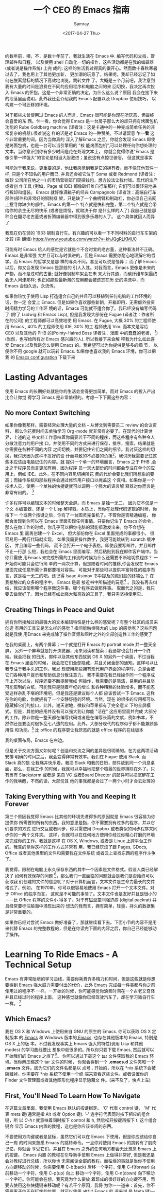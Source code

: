#+TITLE: 一个 CEO 的 Emacs 指南
#+URL: https://blog.fugue.co/2015-11-11-guide-to-emacs.html
#+AUTHOR: Samray
#+CATEGORY: emacs-common
#+DATE: <2017-04-27 Thu>
#+OPTIONS: ^:{}

约数年前，噢，不，是数十年前了，我就生活在 Emacs 中. 编写代码和文档，管理邮件和日程，
以及使用 shell 自动化一切的操作，这些活动都是在我的编辑器(或者说是操作系统) 上完
成的; 这样的生活我过得真的很开心。然而数十春秋寒暑过去了，我也用上了其他更加新，
更加潮的玩意了。结果呢，我却已经忘记了如何在脱离鼠标的情况下高效地浏览，跳转文件
了。大概是三个月前吧，我注意到我有大量的时间是浪费在不同的应用程序和电脑之间的来
回切换，我决定再次投入 Emacs 的怀抱，这是一个非常正确的决定，为什么这么说？原因
我会在接下来的段落里面说明，此外我还会介绍我的 Emacs 配置以及 Dropbox 使用技巧，
以构建一个可迁移的环境。

对于那些未曾使用过 Emacs 的人而言，Emacs 很可能是你现在所厌恶，但最终会喜爱的东
西。乍一看，你会觉得 Emacs 是一台房子那么大的却只拥有烤面包机功能的 Rube
Goldberg machine (译者注：这是卡通中的一种完成简单任务的非常复杂的机器).很难说这
样的话是对 Emacs 的一种赞美，不过请留意 *乍一看* 这个非常重要的词。因为当你真的
深入了解Emacs 之后，你就会发现 Emacs 即使是烤面包机，也是一台可以当引擎用的 "核
能烤面包机",可以处理任何你想处理的文本。当你意识到你有多少时间是花在处理文本上，
你就会觉得你说"Emacs 是像引擎一样强大"的言论是相当大胆激进；虽说这有点惊世骇俗，
但这就是事实

可能对于我来说，更重要的是，他让我感觉到我是它的拥有者，而不像其他软件一样,
只是个不知名的用户而已, 并且还会被它位于 Soma 或者 Redmond (译者注 :微软
公司所在地之一) 的市场营销部门窥探钱包，想方设法让我付钱。现代的生产或者创
作工具 (例如，Page 或 IDE) 都像碳纤维自行车那样; 它们可以很轻易地进行拆卸和组装。
Emacs 就好像满箱子的经典 Campagnolo (译者注：高端自行车部件)部件和非常好的钢制框
架，只是缺了一个曲柄臂和制动杠，你必须自己去网上搜寻你缺少的部件。Emacs 的第一个
特点就是快和完整，第二个特点就是会带给你的余生无尽的快乐 (或者是烦恼，就取决于你
是什么样的人了).我自己就是那种会在翻寻老古董或者折腾编辑器中得到很多乐趣的人了。
这个具体就因人而异了

[[https://blog.fugue.co/assets/images/bicycle.jpg]]

我现在仍在骑的 1933 钢制自行车。有兴趣的可以看一下不同材料的自行车车架的比较 (需
翻墙) [[https://www.youtube.com/watch?v=khJQgRLKMU0]]

可能有时 Emacs 给人的感觉是它就是个不合时宜的老古董，这种看法并不正确。Emacs 是非常强
大并且可以与时俱进的，但是 Emacs 需要你耐心地理解它的哲学。而 Emacs 的哲学又是那
样的与众不同，甚至可以说是怪异； 而了解 Emacs 以后，你又会发现 Emacs 是那般的
引人入胜。对我而言，Emacs 更像是未来的产物，而不是过时的古董; 就好像钢制车架会在未
来大行其道，而碳纤维车架最终会无人问津那样; 也正如那些最新潮的应用都会被遗忘在历
史的洪流中，而 Emacs 会恒久远，永流传。

如果你热忱于使用 Lisp 打造适合自己的并且可以移植到任何电脑的工作环境的话，你一定
会爱上 Emacs. 但是如果你喜欢那些新朝，开箱即用，无需额外投资时间精力学习的工作环
境的话，Emacs 可能就不适合你了。我已经没有编写代码了 (除了 Ludwig 和 Emacs
Lisp), 但是我发现大部份在 Fugue (译者注：作者所在的公司) 的工程师都可以高效地使
用 Emacs. 在 Fugue, 大概 30% 的工程师使用 Emacs , 40% 的工程师使用 IDE, 30% 的工
程师使用 Vim. 而本文是写给 CEO 以及其他的 PHB 的(Pointy-Haired Boss 译者注：漫画
中的蠢蠢的老板， [fn:1])(当然，也写给所有对 Emacs 感兴趣的人). 所以我接下来会解
释我为什么如此喜爱 Emacs 以及我是怎么使用 Emacs 的。我希望可以为你提供足够多的细
节， 以便你不用 google 就可以玩转 Emacs. 如果你也喜欢我的 Emacs 环境，你可以把我
的 [[https://blog.fugue.co/2015-11-11-guide-to-emacs.html?hmsr=toutiao.io&utm_medium=toutiao.io&utm_source=toutiao.io#download][Emacs configuration]] 下载下来
* Lasting Advantages
使用 Emacs 的长期好处就是你的生活会变得更加简单，而对 Emacs 的投入产出比会让你觉
得学习 Emacs 是非常值得的。考虑一下下面这些内容：
** No more Context Switching
如果你像我那样，需要经常处理大量的文档 -- 从博文到需要员工 review 的会议资料，
那么你花费时间去单独学习 Org-mode 就非常有必要了。在现代的计算世界，上述的这
些文档工作意味着你需要若干不同的程序，而这些程序有各种令人分散注意力的用户接
口，并使用不同的方式来进行保存，排序，搜索。结果就是你需要在各种不同的内容
之间切换，并要记住它们之间的细节。我讨厌这样的切换，我讨厌因为这种不友好的设
计而导致的不必要的负担[fn:2]，我讨厌我需要记住这些本应该由电脑记住的内容。就
提供一个单一的环境而言，Emacs 之于 PHB ,会比之于程序员而言更加有用，因为程序
员一天大部份的时间都会专注在单个的应用上，例如 IDE。此外，在不同内容见切换所花
费的代价会要比我们所想象的要高；而操作系统和那些程序会通过修饰用户接口以掩盖这
个真相。如果你是一个技术人员，使用一个单独的快捷键就可以调用一个强大的语言解
释器对你而言是非常有用的。 [fn:3]

许多程序可以编辑文本的时候整天全屏。而 Emacs 是独一无二， 因为它不仅是一个文
本编辑器，还是一个 Lisp 解释器。本质上，当你在处理代码逻辑的时候，你按下一
个或两个按键之后，你有了一台图灵完备机了。不管你是否精通编程，
你都会发现到你可以在 Emacs 里面实现任何事情。只要你记住了 Emacs 的命令，
那么在你工作的时候，你几乎可以把你电脑的潜能都激发出来。你不会想在 Emacs 里
面再创建一个 Excel， 但大部份你在 Excel 里面完成的事都很小， 很容易用一两行代码就实现。
如果我需要操作数字，我更可能跳转到 scratch 缓冲区， 并且编写一些代码，
而不会打开一个电子表格。即使我要写邮件，并且邮件不止一行那
么短，我也会在 Emacs 里面编写，然后粘贴到我在邮件客户端中。当你只需使
用Emacs 来完成所需的工作流的时候为什么还需要不断地切换程序？ 一开始你可能只会进行简
单的一两次计算，但是随着时间的推移,你会发现在 Emacs 里面完成任意所需计算都要相对容易。
可能对于那些可以提供丰富特性的程序而言，这是独一无二的吧。还记得
Isaac Asimov 书中提及的魔幻般的终端么？ 在我接触过的众多的程序中， Emacs 是最
接近书中所描述的玩意[fn:4] 。我没有再去纠结，我应该使用哪个程序做这件事，哪个程序去做那件事。
取而代之的是，我只要去做就好了。因为已经有如此强大和高效的工具了，我只需坚持使用它。
** Creating Things in Peace and Quiet
拥有你所接触过的最强大的文本编辑特性是什么样的感受呢？有整个社区的成员来创造
有用的工具又是怎么样的感觉？指间能触控强大的 Lisp 的感觉呢？这些问题就是我使
用Emacs 来完成除了操作音频和图片之外的全部创造性工作的感受了

在我的桌面上，有两个屏幕；一个就是打开 Emacs 的 portrait mode 并一整天全屏，
另外一个屏幕就是打开浏览器，用来阅读和搜索；我通常也会打开一个终端。我会把我
的日历，邮件以及其他东西放到 OS X 的另外一个桌面，不过当我在 Emacs 里面的时候，
我会把它们全部隐藏，并且关闭全部的通知。这样可以让我专注于我手头的工作。我发
现使用那些拥有现代用户界面的程序时，总是会被它们各种用户提示和帮助信息分散注意力。
我不需要在我已经操作同一个程序成千上万次以后，程序还要不断提醒我如
何操作，我需要的是简洁，易用的并且尽可能周到的白纸。可能我只是随着年纪的增长
和各种糟糕的体验增多，而不能忍受这样杂乱不堪的环境吧，但是我还是建议每个人都
应该尝试一下 Emacs. 这样在你的电脑，你就拥有了一个安静舒适的环境。当然，现在
的很多的应用都可以隐藏掉它们的接口，此外，谢天谢地，微软和苹果都有了完全意义
下的全屏模式。但是，其他的应用并没有可以强大到让你能 "活在" 这应用里面并完成
大部分的工作。除非你是一整天都在编写代码或者是在编写长篇的文献，例如书本，不
然你还是要面对很多乱七八遭的应用。此外，大部分现代的程序似乎都不能兼顾易用性
和功能。[fn:5] 比 office 的程序更让我厌恶的就是 office 程序的在线版本

[[https://blog.fugue.co/assets/images/desktop.jpg]]

我的桌面布局，Emacs 在左边。

但是关于交流方面又如何呢？创造和交流之间的差异是很明确的。在为这两项活动安排
明确的时间之后，我会变得非常有效率。我们在 Fugue 使用 Slack, 而 Slack 真的是
让我痛并快乐着。我把 Slack 和我的日历，邮件放到同一个消息桌面，那么，在我工作
的时候，我就可以幸福地把整个喧嚣的世界排除在外了。只有当有 Slackstorm 或者是
来自 VC 或者Board Director 的邮件可以把沉醉在工作的我唤醒，不然的话，大部份其
他的事我都是会过了一两个小时才会去处理的
** Taking Everything with You and Keeping It Forever
   第三个原因我觉得 Emacs 比其他的环境先进得多的原因就是 Emacs 很容易为你提供你
   所需要的所有的东西。我的意思是指，你不需要拥有过多的程序，并以它们要求的方式
   进行交互或者同步，你只需使用 Dropbox 或者类似的同步程序来同步你的一两个文件夹。
   这样，你就可以在任何地方使用你经过你精心打磨的环境来完成你的工作。我就是这样
   在 OS X, Windows, 或者是 Linux 上跨平台工作的。我真的觉得这样的工作方式非常有
   用，我已经厌烦了跟 Pages, GDocs, Office 或者其他类型的文件和需要我在文件系统
   或者云上查找东西的程序作斗争了。
   
   我觉得，限制在电脑上永久保存东西的其中一个因素是文件格式。假设人类已经解决了
   如何有效保存的问题 [fn:6]，那么我们一直面临的问题就会是我们是否始终可以获取我
   们创建的文件的信息呢？对于计算机而言，文本文件是生命力最长的文件格式了。例如，
   在1970年，你可以很容易地使用 Emacs 打开一个文本文件。对于 Office 的程序而言，
   这就是不可能的事情了。文本文件也是友好并且是很小的－－比 Office 程序的文件小
   得多了。对于有磁盘空间强迫症 (digital packrat) 并且经常要标注脑海中涌现出来的
   想法的我而言，拥有简单，轻量，持久的数据集是非常重要的。

   如果你已经对尝试 Emacs 做好准备了，那就继续看下去。下面小节的内容不是用来代替
   Emacs 的完整教程的，但是在你读完下面的内容之后，你自己已经能够动手操作。
* Learning To Ride Emacs - A Technical Setup
  Emacs 有非常陡峭的学习曲线，需要你耗费许多精力和时间，但是这些就是你想要得到
  Emacs 强大威力需要付出的代价，此外 Emacs 完成每一件事都与你之前使用过的程序不
  一样。一开始的时候，你可能感觉你浪费时间在一个古老又奇怪并且已经过时的程序上面。
  这种感觉就像你已经驾驶汽车了，却在学习骑自行车一样。 [fn:7]
** Which Emacs?
   我在 OS X 和 Windows 上使用来自 GNU 的原生的 Emacs. 你可以获取 OS X 定制版本
   的 [[http://emacsformacosx.com/][Emacs]] 和 Windows 版本的[[http://www.gnu.org/software/emacs/][ Emacs]]. 也存在其他版本的 Emacs, 特别是 OS X 上的版
   本。不过我发现事实上 Emacs 强大的特性(调用 Lisp 和其他 modes) 的学习曲线要比
   想象中低很多的。所以你只要下载 Emacs, 然后就可以开始我们的 Emacs 之旅了[fn:8]。
   你可以通过下载这个 [[https://blog.fugue.co/assets/attachments/josh-emacs.tgz][tar]] 文件获取我的 Emacs 环境。当你解压缩这个 tar 文件的时候，
   你就会得到一个 *.emacs.d* 文件夹和一个 *.emacs* 文件。因为它们的文件名都是以
   点号 *.* 开始的，所以在 *nix 系统下会被隐藏掉。你需要在 *nix 系统下使用一个终
   端来查看这些文件。或者设置你的 Finder 文件管理器或者其他图形化程序显示隐藏文
   件。(来不及了，快点上车)
** First, You'll Need To Learn How To Navigate
   在这篇文章里面，我使用 Emacs 默认的按键绑定。 'C' 代表 control 键， 'M' 代表
   meta 键(通常是指 Alt 或者 Option 键). '-' 连字符代表同时按下相应的组合键，所
   以 /C-h t/ 就意味着同时按下 control 和 h, 然后松开按键再按下 t. 这个组合键会
   显示 Emacs 内置的教程，这也是你应该查阅的东西。

   不要使用方向键或者是鼠标，虽然它们可以在 Emacs 下使用，但是你应该给你自己一周
   的时间来熟悉 Emacs 的跳转命令。一旦你对使用 Emacs 的跳转有了肌肉记忆，你就会
   享受它们，并且在 Emacs 之外的任何地方都会无比想念 Emacs 上的按键。 Emacs 内置
   的教程在引导新手使用 Emacs 上做得非常好, 但是我还是会对教程进行总结，所以你也
   无需阅读全部的教程。而枯燥的事就是当你不使用方向键移动的时候，你需要使用
   C-b(back) 后移一个字符，使用 C-f(forwar) 向前移动一个字符，使用 C-p(up) 向上
   移动一个字符，使用 C-n(down) 向下移动一个字符。你可能会在想，我究竟为什么要放
   着现成的很好好的方向键不用，而要去使用这些快捷键来移动呢？有若干个原因，我将
   为你一一道来：首先，你不需要离开你正在打字的位置，就可以使用 alt(以 Emacs 的
   语来说,是 Meta 键)一次性向前或者向后跳转一个单词了。事实上，这比你预想的要方
   得多。第三个理由就是，如果你想重复一个命令若干次，你只需在命令前加上相应的次
   数。我经常在编辑文档的时候使用这个功能来预判我要后退多少个单词或者是要向上下
   移动多少行，例如 C-9 C-p, 或者是 M-5 M-b. 另外一个非常重要的跳转命令就是跳转
   到开端(a) 或者是结尾(e)。使用 C-a|e 跳转到行首或者行尾，或者使用 M-a|e 跳句首
   或者是句尾。如果你希望句首句尾的跳转能正常工作，你就需要在 "." 后加上两空格，
   不然 Emacs 无法正确识别句子的结尾，这同时也大脑提供有用的选项，详情查看 [[http://www.huffingtonpost.com/2015/05/29/two-spaces-after-period-debate_n_7455660.html][这篇
   文章]]. 如果你需要把文档导出到单空格的 [[http://practicaltypography.com/one-space-between-sentences.html][发布环境]], 你可以快速地为这项工作编写一个
   宏。一般而言，阅读 Emacs 自带的教程都会有所裨益的。而对于那些没有耐性看教程的
   读者，我也会为他们阐述那些重要的命令的，但是最好的还是教程。谨记：C-h t 调出
   教程。
** Learn To Copy and Paste
   你可以在 Emacs 中调用 CUA mode, 这样 Emacs 就会以你熟悉的方式进行工作了，但是
   原生的 Emacs 真的很棒，并且非常容易上手，只要你愿意花费一点时间学习它。你通过
   使用 Shift 键和跳转命令标记一部分区域(就好像你用鼠标选定那样); 例如使用 C-f标
   记鼠标前的一个字符。你用 M-w 来复制，使用 C-w 来剪切，然后使用 C-y 来粘贴。如
   果用 Emacs 的术语来说，这叫做 killing 和 yanking, 但是这个跟 cut (剪切)和
   paste (粘贴) 是很像的。在 kill ring 下面的钩子是拥有魔力的，不过现在你只需要
   考虑复制，剪切和粘贴的问题。如果你已经开始自己摸索用法了，你可以使用 C-x u 撤
   销命令，以防出现事故。
** Next, Learn Ido Mode
   相信我，Ido 可以让你更容易跟文件打交道。你无需在 Emacs 里面使用一个单独的
   Finder|Explorer 文件管理器来操作文件。取而代之的是，你可以使用编辑器的命令来
   进行 创建，打开，保存文件。如果没有 Ido, 这样的工作会相当的痛苦，所以我建议在
   学习其他东西之前先安装 Ido. 从 Emacs 22 开始，Ido 便内置在 Emacs 上了，如果你
   想折腾一下你自己的 Emacs 配置的话，Ido 也总是可用的。这也是你折腾自己 Emacs
   环境的一个很好的起点。
   
   Emacs 中大部份的特性都以 mode 的形式呈现。如果你想安装社区提供的 mode 的话，
   你需要做两件事。好吧，开始你还需要做一点额外的工作，但这些工作只需要做一次，
   之后就真的是两件事了。额外的事情就是你需要准备一个单独存放 elisp 文件的空间并
   且告诉 Emacs 这文件空间到底是哪里？ 我建议你使用 Dropbox 为你的 Emacs 目录创
   建一个文件夹。在 Emacs 目录里面创建一个 .emacs 文件和一个 .emacs.d 文件夹。
   在.emacs.d 文件夹里面新建一个叫 lisp 的目录。现在你的目录看起来就是这样的：
   #+BEGIN_SRC 
    home
    |
    +.emacs
    |
    -.emacs.d
    |
    -lisp
   #+END_SRC
   然后你就可以把各种 mode 的 .el 文件放到 home/.emacs.d/lisp 目录，然后在.emacs
   文件里面指明这一点：
   #+BEGIN_SRC emacs-lisp
   (add-to-list 'load-path "~/.emacs.d/lisp/")
   #+END_SRC
   Emacs 自带 Ido mode, 所以你无需把 Ido mode 的 .el 文件放到你的 Lisp 目录，不
   过很快你就需要把其他东西添加到 Lisp 目录的了。
** Symlinks are Your Friend
   等等，这就是说 .emacs 文件和 .emacs.d 目录都是在你的 home 目录，然后我们只需
   要把它们都放到 Dropbox 的一个目录里！没错，这样就很容易实现在任何地方都可以拥
   有你自己的环境了。把所有的东西都保存到 Dropbox 上，然后使用符号链接把 .emacs
   和 .emacs.d 链接到 OS X 的 "~/." 下， 在 OS X 下使用 /ln -s/ 可以非常容易实现，
   但是在 Windows 下，这就是个噩梦。幸运的是，Emaca 提供了在 Windows 实现符号链
   接的其他选择，那就是 HOME 环境变量。进入 Windows 环境变量设置(对于 Windows 10
   而言，你可以按下 Windows 键，然后输入 "Environment Variables" 通过搜索找到设
   置，这是 Windows 最好的功能了), 然后在你的帐号之下创建一个指向 Dropbox 为
   Emacs 创建的文件夹的命名为 HOME 环境变量。如果你想更容易地浏览不在 Dropbox 里
   面的本地文件的话，你可能需要在你的 home 目录下新建一个符号链接链接到 Dropbox
   Emacs home.

   现在你已经完成了让所有的机器都指向你 Emacs 的配置文件的准备工作了。如果你在使
   用一台新的电脑或者是使用别人的电脑一个小时，或者是一天，你都可以使用你自己的
   完整的工作环境。可能第一次操作会有点困难，但是，当你知道怎么操作之后，这最多
   只会花费你 10 分钟。

   之前我们还在配置 Ido...
   
   /C-x C-f/ 然后键入 /~/.emacs RET RET/ 来创建你的 .emacs 文件。 然后添加下面这些内容 :
   #+BEGIN_SRC emacs-lisp
    ;; set up ido mode
    (require `ido)
    (setq ido-enable-flex-matching t)
    (setq ido-everywhere t)
    (ido-mode 1)
   #+END_SRC
   
   打开 .emacs 缓冲区，然后执行 /M-x evaluate-buffer/ 命令，如果你不小心改动了某
   些东西，就会出现错误, 一切正常的话，Ido 就可以正常工作的了。Ido 改变了操作文
   件时 minibuffer 的工作方式。虽然已经有很多关于 Ido 的文档了，但是我还是想分享
   几点小技巧。有效使用 *~/*; 你在 minibuffer 的任何位置输入 *~/*, Emacs 都会跳
   转到 home 目录。这就意味着，你最好尽可能地把文件放到靠近 home 目录的地方。我
   用 "~/org" 来放置所有与代码无关的东西，而用 *~/code* 放置所有与代码有关的东西。
   你在一个目录的时候，你就经常会发现你有各种不同扩展名的文件，特别是你使用 Org
   mode 并用它来发布东西的时候。你可以输入点号 ".", 然后无论你想要的扩展文件在哪
   里，Ido 都可以帮你通过扩展名来缩小范围以找到文件。例如，当我在Org-mode 里面编
   写博文的时候，主文件就是 *~/org/blog/emacs.org*. 我通常都是使用 Org-mode 的发
   布系统把博文转化成 HTML 文件， 这样，在相同目录下我就会得到一个 emacs.html 文
   件。 而都为打开这个 Org 文件的时候，我会输入 *C-x C-f
   ~/o[RET]/bl[RET].or[RET]*

   [RET] 是指我在 Ido mode 下按下回车来实现自动补全。所以，我只需输入 12 个字符，
   如果你习惯了这样的用法，你就会觉得这比 在 Finder|Explorer 使用鼠标点击打开文
   件所花费的时间少得多。Ido 真的非常有用，是真的可以优化 Emacs 操作的工具集。现在
   就让我们来探讨一下其他有用的 mode
** Fonts and Styles
   我推荐你在 Emacs 中使用那些优秀的输入字体系列。它们可以被定制成适合括号，点号
   以及其他的字符。你也可以为那些字体文件打造额外的行距。我推荐使用 1.5 倍行距，
   并且使用它们的比例字体来编写代码和处理数据。我使用 *Serif* 字体来进行协作，而
   且它给人一种时髦，现代的感觉。你可以在 [[http://input.fontbureau.com/]] 找到这种
   字体，你可以可以按照你自己的喜好自定义字体。在 Emacs 里你可以使用菜单来设置字
   体，但是 Emacs 只是把菜单设置对应的代码放到你的 .emacs 文件而已。此外，如果你
   使用不同的设备，你可能想要不同的设置。我会把我的 .emacs 文件配置成可以通过名
   字来确定我正在使用的机器并且为其配置合适的显示选项。代码如下：
   #+BEGIN_SRC emacs-lisp
    ;; set up fonts for different OSes. OSX toggles to full screen.
    (setq myfont "InputSerif")
    (cond
    ((string-equal system-name "Sampo.local")
    (set-face-attribute 'default nil :font myfont :height 144)
    (toggle-frame-fullscreen))
    ((string-equal system-name "Morpheus.local")
    (set-face-attribute 'default nil :font myfont :height 144))
    ((string-equal system-name "ILMARINEN")
    (set-face-attribute 'default nil :font myfont :height 106))
    ((string-equal system-name "UKKO")
    (set-face-attribute 'default nil :font myfont :height 104)))
   #+END_SRC
   你需要在你的 Emacs 上运行 /(system-name)/ 函数，并把结果代替上面/system-name/
   的变量值。需要注意的是，在 Sampo (作者的 Macbook)上，我把 Emacs设置成全屏。我
   也喜欢在 Windows 上这么干，但是 Windows 和 Emacs 真的不是真爱，当我在 Windows
   折腾 Emacs 全屏的时候，总会出现各种奇怪的问题。所以我只好在Emacs 启动以后，手
   动全屏。

   我还建议去掉那个丑丑的工具栏，它会让 Emacs 在做一些炫酷的事情的时候看起来却像
   在上世纪 90年代一样。我还去掉了 Emacs 其他的一些边边角角，这样我就有一个简单
   有效率的用户界面了。把下面这些代码加入你的 .emacs 文件以去掉工具栏和滑动条，
   但是还保留菜单栏 (在 OS X, 除非你把鼠标移动到 Emacs 的屏幕上，不然它的菜单栏
   是隐藏的。)
   #+BEGIN_SRC emacs-lisp
    (if (fboundp 'scroll-bar-mode) (scroll-bar-mode -1))
    (if (fboundp 'tool-bar-mode) (tool-bar-mode -1))
    (if (fboundp 'menu-bar-mode) (menu-bar-mode 1))
   #+END_SRC
** Org mode
   我真的差不多是生活在 Org-mode 里面。它是我用来编写文档，记笔记，标记待完成事
   项以及处理 90% 其他工作的环境。Org 最初是被一个开会也会带着笔记本电脑的哥们设
   计成用来做记录笔记和待办事项的工具集。我并不赞同开会使用笔记本电脑，我也不会
   这样做，所以我的使用场景就跟他有点不同。对于我而言，Org 是一种处理所有内容结
   构化的工具；它们都有标题和子标题等等。在 Org mode, 它们像大纲条目那样工作。
   Org-mode 允许你展开或者折叠树状结构的内容或者是重新组织树结构。这个工作方式跟
   我的思考方式很契合，所以我使用 Org-mode真的使用得很愉悦。
   
   Org mode 还有很多让你的生活变得愉悦的细节。例如，Org-mode 处理注脚真的做得很
   好，而且它的 LaTeX/PDF 输出也非常好。Org 可以根据你文档中所有的待办事项为你生
   成日程表，并且以非常友好的方式关联到日期或者具体时间。如果想要安装 Org-mode,
   只需要把 org-mode.el 添加到你的 Lisp 文件夹，并添加以下的代码到你的 .emacs 文
   件，以下的代码可以让你根据树状结构的位置进行缩进，并且在打开文件的时候全部展开：
   #+BEGIN_SRC emacs-lisp
    ;; set up org mode
    (setq org-startup-indented t)
    (setq org-startup-folded "showall")
    (setq org-directory "~/org")
   #+END_SRC
   最后一行代码的意思是告知 Org 在什么地方寻找显示在日程表中或者是其他程序中的文
   件。我在 home 目录保存我的 Org 文件，即我在上面提到的用符号链接链接到 Dropbox
   里面的文件夹。

   我有一个总是在缓冲区中打开的 stuff.org 文件。我把它当作一个笔记本那样使用。
   Org 可以很容易地提取带有截止日期的 TODOS 或者是其他事项。当你在 Org 里面内嵌
   了 Lisp 代码，并且随时可以运行代码的时候，你就会发现 Org-mode 特别有用。在各
   种内容的文字里面包含代码也真的非常方便。重申一下，只要你可以接触到安装了
   Emacsv的电脑，你就可以释放 Emacs 的 "洪荒之力"。
** Publisning with Org Mode
   我很在意我的文档的格式和外观。我最开始是以设计师的身份开启我的职业生涯的，我
   也觉得信息是可以并且应该以一种清晰美观的方式展示出来的。Org 通过 LaTex 可以很
   好地生成 PDF, 而 LaTex 它有一定的学习曲线，不过它做的工作还是很简单的。

   如果你不想使用 LaTex 默认的字体和风格，你需要修改某些配置。首先，你应该使用
   XeLaTex, 这样你就可以使用通用的系统字体而不是 LaTex 指定的字体。其次，你需要
   把以下代码添加到 *.emacs* :
   #+BEGIN_SRC emacs-lisp
    (setq org-latex-pdf-process
	'("xelatex -interaction nonstopmode %f"
	    "xelatex -interaction nonstopmode %f"))
   #+END_SRC
   我把这些代码放到我 .emacs 文件中有关 Org 部分的结尾以保持代码整洁。Org-mode
   也允许你从 Org-mode 发布文档的时候使用更多的格式化选项. 就以我经常使用的选项
   为例：
   #+BEGIN_SRC emacs-lisp
    #+LaTeX_HEADER: \usepackage{fontspec}
    #+LATEX_HEADER: \setmonofont[Scale=0.9]{Input Mono}
    #+LATEX_HEADER: \setromanfont{Maison Neue}
    #+LATEX_HEADER: \linespread{1.5}
    #+LATEX_HEADER: \usepackage[margin=1.25in]{geometry}

    #+TITLE: Document Title Here
   #+END_SRC
   你只需把上面的选项配置放到你的 org 文件的任意地方。我们公司文档主体部分的字体
   是 Maison Neue, 但是你可以修改成你想要的任何字体。我强烈不推荐使用 Maison
   Neue. 这真的是糟糕透了的字体，所有人最好都不要使用它

   本文就是使用以上配置输出的可以充当范例的 PDF。这就是 LaTex 开箱即用的样子。除
   了字体有点枯燥以及奇怪之外，其他的我感觉都挺不错。如果你使用标准格式，人们会
   认定或者假定他们在阅读的是一篇学术论文。记住，我已经警告过你了。
** Ace Jump Mode
   Ace Jump Mode 表现得更像一颗璀璨的宝石而不是一项特性，而这可能正是你所需要。
   这就好像 Jef Raskin [fn:9] 以前的电脑的跳转功能一样。它工作的方式就是在你按下
   C-c C-SPC 后，输入你想跳转的单词的首字母。然后它会高亮所有出现该字母的单词，
   然后覆盖一些字母在那些单词上。你需要输入那些覆盖在你想跳转到的单词上面的字母，
   接着你的光标就会跳转过去。我发现我自己使用 Ace Jump Mode 的频率和那些内置的跳
   转和搜索命令的频率一样多。 把 Ace Jump Mode 的 .el 文件下载到你的 Lisp 文件目
   录里，然后把下面的代码放置到 .emacs 文件里：
   #+BEGIN_SRC emacs-lisp
   ;; set up ace-jump-mode
    (add-to-list 'load-path "which-folder-ace-jump-mode-file-in/")
    (require 'ace-jump-mode)
    (define-key global-map (kbd "C-c C-SPC" ) 'ace-jump-mode)
   #+END_SRC
* More Later
  对于一篇文章而言，内容已经足够多了－－这篇文章应该可以引领你走入 Emacs 的世界。
  我也很乐意听到你在编程以外的工作中使用 Emacs (或者在编程使用 Emacs) 以及 Emacs
  是否可以高效完成这些工作的见解和感受。可能我在使用 Emacs 中有某些不当之处，我
  也希望你可以指出来，我会很感激你的。我可能会更新关于介绍其他 mode 特性的文章。
  在我们为 Lugue 开发出更多有用特性，而不止是代码高亮的时候，我自然会为你们展示
  如何结合 Fugue 和 Emacs 以及 Ludwig-mode 来使用。如果你有想法的话，你可以在
  Twitter 上，发送到 [[https://twitter.com/fugueHQ][@fugueHQ]]

* Footnotes

[fn:1] 如果你是某种程度上的 PHB, 但是并未接触过技术， Emacs 可能就不适合你了。
虽说总是有少部分非技术的 Emacs 用户在使用 Emacs 之后走上了技术之路，但这些终
归是少数人。使用 Emacs 可以帮助你了解如何使用 Unix 或者 Windows 的终端，或者
是编辑一两个配置文件，抑或是为你的生活编写某些代码。这才是使用你使用 Emacs的
"正途"

[fn:2] http://archive.wired.com/wired/archive/2.08/tufte.html

[fn:3] 我通常在写作的时候使用这项功能来进行计算。例如，当我在给一位新的员工撰写
offer 的时候，我想计算一下在这封信里面到底有多少个选项。因为我在 .emacs文件里面
有一个定义流通股份 (outstanding-shares) 的变量，我只需按下 M-x (*.001
outstanding-shares), 就可以在无需打开计算器或者是 Excel 的情况下得到十分之一点了。
我把很多数字都像这样保存在变量中，这样我就无需频繁进行切换了。

[fn:4] 这部分遗漏的就是 web. Emacs 有一个叫做 eww 的网页浏览器可以让你在 Emacs
里面浏览网页。事实上，我就在使用它，它不仅可以很好地屏蔽广告，还可以去掉大部份糟
糕的网页设计。这有点像 Safari 里面的阅读模式。令人悲哀的是，大部份网站都有各种烦
人的东西并且都不能把基于鼠标的导航跳转很好地转化成文本 (译者注：eww 是一个基于文
本的浏览器)

[fn:5] 可用性经常与可学习性混淆。可学习性是指学习一个工具有多难。可用性是指一个
工具有多有用。通常这两者的关系都是成反比的。就以菜单和鼠标为例。菜单非常容易学习，
但是可用性就非常差，所以最开始的时候菜单总是伴随各种的快捷键。Raskin 在忽略图形
化界面的很多观点都是正确的。最近各种操作系统都添加了例如查找最近文件或者其他命令
的快捷键。在 OS X 和 Windows 上，我进行跳转的默认方法就是搜索。Ubuntu 的搜索糟透
了，真的变成它的图形界面多余的部分了

[fn:6] 亚马逊的 AWS S3 解决了互联网诞生以来一直存在的文件存储问题。数以 T 计的文
件都被保存到了 S3 里面去，并且没有数据曾发生过丢失。现在几乎所有提供存储功能的云
服务都是在建立在 S3 之上，或者是模仿 S3 的. 也没有任何规模比得上 S3 的服务，所以
我通过 Dropbox 把重要的东西保存到上面去。

[fn:7] 到目前为止，你可能在想，"这人和自行车到底是在指什么" 我爱着自行车的方方面
面，它们是有史以来，最有效的机械运输方式。它们是有着真正美的物体。在某种程度
而言，它们的美贯穿着它们的生命周期。我在 2001 年就拥有一辆 Rivendell Bicycle
Works, 现在我每次看到它，我都会很开心。自行车和 Unix 是我接触过最好的两个发明。
好吧，是它们，还有 Emacs.

[fn:8] 这不是 Emacs 的教程。Emacs 已经有一份内置的优秀教程。我会在博文中谈及那些
关于配置 Emacs 的最重要的技巧，但是无论怎样，它都不能取代 Emacs 的教程

[fn:9] 在上世纪 80 年代，在他带领的 Macintosh 项目上和 Steve Jobs 产生冲突之后，
Jef Raskin 设计了 Canon Cat 电脑。Canon Cat 电脑拥有以文档为中心的接口 (其实
这才是所有电脑该有的样子)并且使用了和 Emacs 类似的按键创新。如果你有一台跑着
Unix 系统并配置有高分辨率大屏的现代 Canon Cat 电脑，我愿意马上用我的Mac 和你
交换。 https://youtu.be/o_TlE_U_X3c?t=19s
